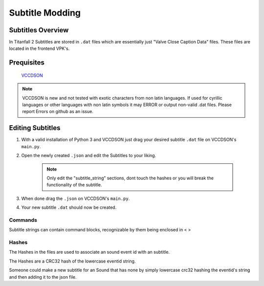 Subtitle Modding
================

Subtitles Overview
------------------

In Titanfall 2 Subtitles are stored in ``.dat`` files which are essentially just "Valve Close Caption Data" files.
These files are located in the frontend VPK's.


Prequisites
-----------
	`VCCDSON <https://github.com/EM4Volts/vccdson>`__ 


.. note::
    VCCDSON is new and not tested with exotic characters from non latin languages.
    If used for cyrillic languages or other languages with non latin symbols
    it may ERROR or output non-valid .dat files.
    Please report Errors on github as an issue.


Editing Subtitles
-----------------
1. With a valid installation of Python 3 and VCCDSON just drag your desired subtitle ``.dat`` file on VCCDSON's ``main.py``.
2. Open the newly created ``.json`` and edit the Subtitles to your liking.

    .. note::
        Only edit the "subtitle_string" sections, dont touch the hashes or you will break the functionality of the subtitle.

3. When done drag the ``.json`` on VCCDSON's ``main.py``.
4. Your new subtitle ``.dat`` should now be created.


    
Commands
^^^^^^^^

Subtitle strings can contain command blocks, recognizable by them being enclosed in < >


.. cpp:var:: <clr:red,green,blue>

    Signals the subtitles following the command to be colored in the used RGB values ranging from 0-255, can be used to change color mid sentence.
.. cpp:var:: <len:0>

    Will make the following text to be displayed for the amount specified in seconds.
.. cpp:var:: <delay:0>

    Will make the following text be delayed for the specified amount of seconds.
.. cpp:var:: <cr>

    Adds a newline at selected point in the string.
.. cpp:var:: <b>

    The following text will be Bold.
.. cpp:var:: <I>
    
    The following text will be italic.



Hashes
^^^^^^

The Hashes in the files are used to associate an sound event id with an subtitle.

The Hashes are a CRC32 hash of the lowercase eventid string.

Someone could make a new subtitle for an Sound that has none by simply lowercase crc32 hashing the eventid's string and then adding it to the json file.


